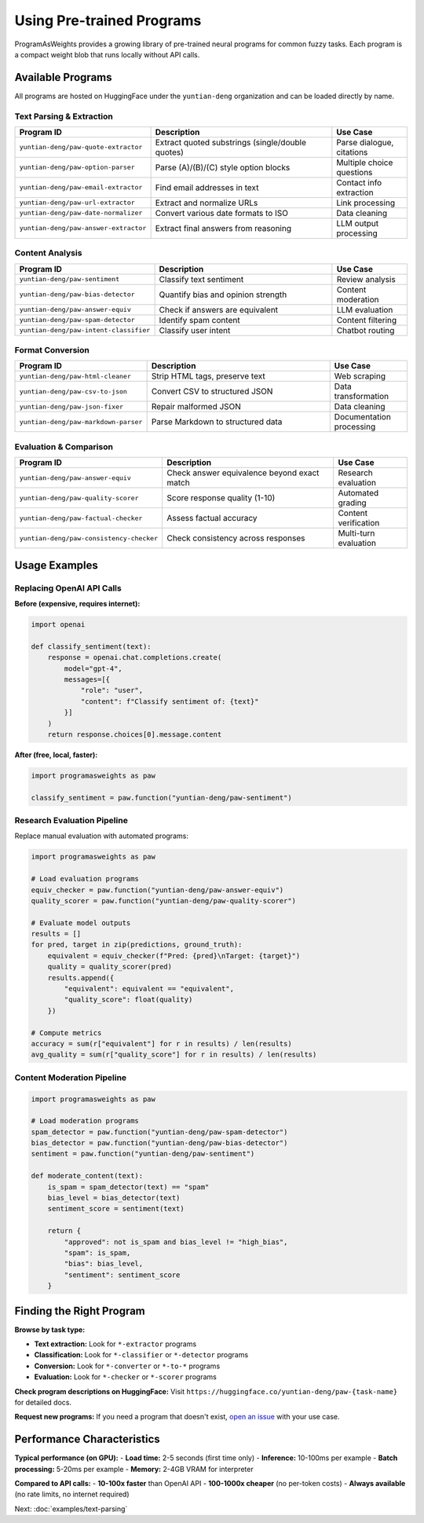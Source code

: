 Using Pre-trained Programs
===========================

ProgramAsWeights provides a growing library of pre-trained neural programs for common fuzzy tasks. Each program is a compact weight blob that runs locally without API calls.

Available Programs
------------------

All programs are hosted on HuggingFace under the ``yuntian-deng`` organization and can be loaded directly by name.

Text Parsing & Extraction
~~~~~~~~~~~~~~~~~~~~~~~~~~

.. list-table::
   :header-rows: 1
   :widths: 30 50 20

   * - Program ID
     - Description
     - Use Case
   * - ``yuntian-deng/paw-quote-extractor``
     - Extract quoted substrings (single/double quotes)
     - Parse dialogue, citations
   * - ``yuntian-deng/paw-option-parser``
     - Parse (A)/(B)/(C) style option blocks
     - Multiple choice questions
   * - ``yuntian-deng/paw-email-extractor``
     - Find email addresses in text
     - Contact info extraction
   * - ``yuntian-deng/paw-url-extractor``
     - Extract and normalize URLs
     - Link processing
   * - ``yuntian-deng/paw-date-normalizer``
     - Convert various date formats to ISO
     - Data cleaning
   * - ``yuntian-deng/paw-answer-extractor``
     - Extract final answers from reasoning
     - LLM output processing

Content Analysis
~~~~~~~~~~~~~~~~

.. list-table::
   :header-rows: 1
   :widths: 30 50 20

   * - Program ID
     - Description
     - Use Case
   * - ``yuntian-deng/paw-sentiment``
     - Classify text sentiment
     - Review analysis
   * - ``yuntian-deng/paw-bias-detector``
     - Quantify bias and opinion strength
     - Content moderation
   * - ``yuntian-deng/paw-answer-equiv``
     - Check if answers are equivalent
     - LLM evaluation
   * - ``yuntian-deng/paw-spam-detector``
     - Identify spam content
     - Content filtering
   * - ``yuntian-deng/paw-intent-classifier``
     - Classify user intent
     - Chatbot routing

Format Conversion
~~~~~~~~~~~~~~~~~

.. list-table::
   :header-rows: 1
   :widths: 30 50 20

   * - Program ID
     - Description
     - Use Case
   * - ``yuntian-deng/paw-html-cleaner``
     - Strip HTML tags, preserve text
     - Web scraping
   * - ``yuntian-deng/paw-csv-to-json``
     - Convert CSV to structured JSON
     - Data transformation
   * - ``yuntian-deng/paw-json-fixer``
     - Repair malformed JSON
     - Data cleaning
   * - ``yuntian-deng/paw-markdown-parser``
     - Parse Markdown to structured data
     - Documentation processing

Evaluation & Comparison
~~~~~~~~~~~~~~~~~~~~~~~

.. list-table::
   :header-rows: 1
   :widths: 30 50 20

   * - Program ID
     - Description
     - Use Case
   * - ``yuntian-deng/paw-answer-equiv``
     - Check answer equivalence beyond exact match
     - Research evaluation
   * - ``yuntian-deng/paw-quality-scorer``
     - Score response quality (1-10)
     - Automated grading
   * - ``yuntian-deng/paw-factual-checker``
     - Assess factual accuracy
     - Content verification
   * - ``yuntian-deng/paw-consistency-checker``
     - Check consistency across responses
     - Multi-turn evaluation

Usage Examples
--------------

Replacing OpenAI API Calls
~~~~~~~~~~~~~~~~~~~~~~~~~~

**Before (expensive, requires internet):**

.. code-block:: python

   import openai
   
   def classify_sentiment(text):
       response = openai.chat.completions.create(
           model="gpt-4",
           messages=[{
               "role": "user", 
               "content": f"Classify sentiment of: {text}"
           }]
       )
       return response.choices[0].message.content

**After (free, local, faster):**

.. code-block:: python

   import programasweights as paw
   
   classify_sentiment = paw.function("yuntian-deng/paw-sentiment")

Research Evaluation Pipeline
~~~~~~~~~~~~~~~~~~~~~~~~~~~~

Replace manual evaluation with automated programs:

.. code-block:: python

   import programasweights as paw
   
   # Load evaluation programs
   equiv_checker = paw.function("yuntian-deng/paw-answer-equiv")
   quality_scorer = paw.function("yuntian-deng/paw-quality-scorer")
   
   # Evaluate model outputs
   results = []
   for pred, target in zip(predictions, ground_truth):
       equivalent = equiv_checker(f"Pred: {pred}\nTarget: {target}")
       quality = quality_scorer(pred)
       results.append({
           "equivalent": equivalent == "equivalent",
           "quality_score": float(quality)
       })
   
   # Compute metrics
   accuracy = sum(r["equivalent"] for r in results) / len(results)
   avg_quality = sum(r["quality_score"] for r in results) / len(results)

Content Moderation Pipeline
~~~~~~~~~~~~~~~~~~~~~~~~~~~

.. code-block:: python

   import programasweights as paw
   
   # Load moderation programs
   spam_detector = paw.function("yuntian-deng/paw-spam-detector")
   bias_detector = paw.function("yuntian-deng/paw-bias-detector") 
   sentiment = paw.function("yuntian-deng/paw-sentiment")
   
   def moderate_content(text):
       is_spam = spam_detector(text) == "spam"
       bias_level = bias_detector(text)
       sentiment_score = sentiment(text)
       
       return {
           "approved": not is_spam and bias_level != "high_bias",
           "spam": is_spam,
           "bias": bias_level,
           "sentiment": sentiment_score
       }

Finding the Right Program
-------------------------

**Browse by task type:**

- **Text extraction:** Look for ``*-extractor`` programs
- **Classification:** Look for ``*-classifier`` or ``*-detector`` programs  
- **Conversion:** Look for ``*-converter`` or ``*-to-*`` programs
- **Evaluation:** Look for ``*-checker`` or ``*-scorer`` programs

**Check program descriptions on HuggingFace:**
Visit ``https://huggingface.co/yuntian-deng/paw-{task-name}`` for detailed docs.

**Request new programs:**
If you need a program that doesn't exist, `open an issue <https://github.com/yuntian-deng/programasweights/issues>`_ with your use case.

Performance Characteristics
---------------------------

**Typical performance (on GPU):**
- **Load time:** 2-5 seconds (first time only)
- **Inference:** 10-100ms per example
- **Batch processing:** 5-20ms per example
- **Memory:** 2-4GB VRAM for interpreter

**Compared to API calls:**
- **10-100x faster** than OpenAI API
- **100-1000x cheaper** (no per-token costs)
- **Always available** (no rate limits, no internet required)

Next: :doc:`examples/text-parsing` 